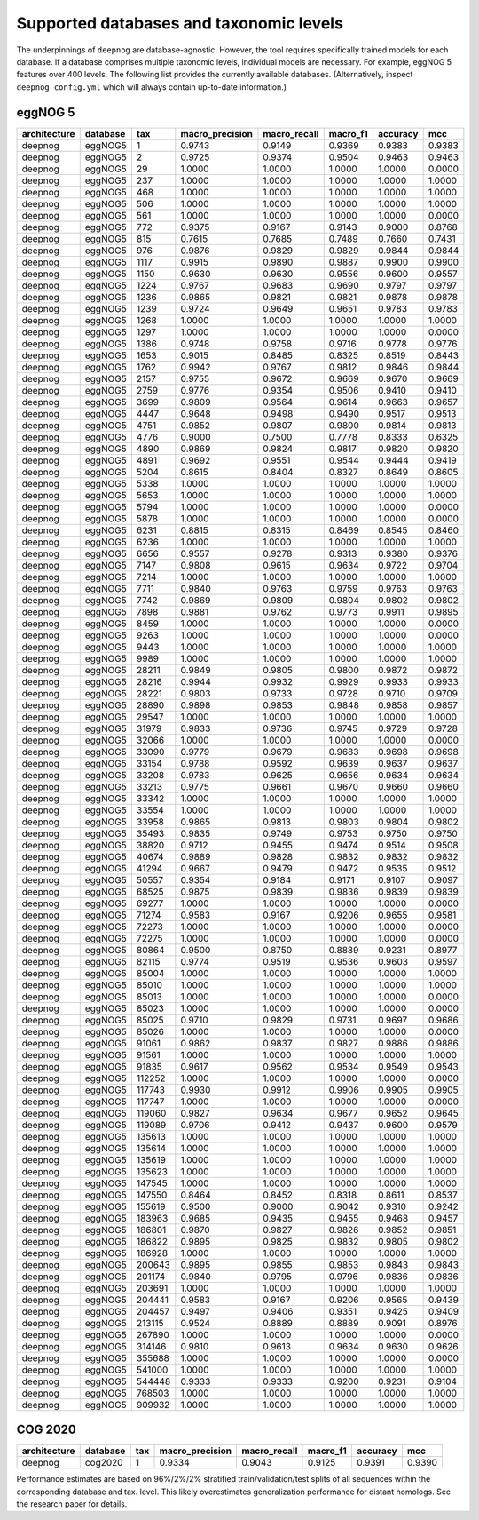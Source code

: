 ========================================
Supported databases and taxonomic levels
========================================

The underpinnings of ``deepnog`` are database-agnostic.
However, the tool requires specifically trained models for each database.
If a database comprises multiple taxonomic levels,
individual models are necessary. For example, eggNOG 5 features over
400 levels. The following list provides the currently available databases.
(Alternatively, inspect ``deepnog_config.yml`` which will always contain
up-to-date information.)


.. comment
  Using https://www.tablesgenerator.com/text_tables, click "Use reStructuredText syntax"

eggNOG 5
========

+--------------+----------+--------+-----------------+--------------+----------+----------+--------+
| architecture | database | tax    | macro_precision | macro_recall | macro_f1 | accuracy | mcc    |
+==============+==========+========+=================+==============+==========+==========+========+
| deepnog      | eggNOG5  | 1      | 0.9743          | 0.9149       | 0.9369   | 0.9383   | 0.9383 |
+--------------+----------+--------+-----------------+--------------+----------+----------+--------+
| deepnog      | eggNOG5  | 2      | 0.9725          | 0.9374       | 0.9504   | 0.9463   | 0.9463 |
+--------------+----------+--------+-----------------+--------------+----------+----------+--------+
| deepnog      | eggNOG5  | 29     | 1.0000          | 1.0000       | 1.0000   | 1.0000   | 0.0000 |
+--------------+----------+--------+-----------------+--------------+----------+----------+--------+
| deepnog      | eggNOG5  | 237    | 1.0000          | 1.0000       | 1.0000   | 1.0000   | 1.0000 |
+--------------+----------+--------+-----------------+--------------+----------+----------+--------+
| deepnog      | eggNOG5  | 468    | 1.0000          | 1.0000       | 1.0000   | 1.0000   | 1.0000 |
+--------------+----------+--------+-----------------+--------------+----------+----------+--------+
| deepnog      | eggNOG5  | 506    | 1.0000          | 1.0000       | 1.0000   | 1.0000   | 1.0000 |
+--------------+----------+--------+-----------------+--------------+----------+----------+--------+
| deepnog      | eggNOG5  | 561    | 1.0000          | 1.0000       | 1.0000   | 1.0000   | 0.0000 |
+--------------+----------+--------+-----------------+--------------+----------+----------+--------+
| deepnog      | eggNOG5  | 772    | 0.9375          | 0.9167       | 0.9143   | 0.9000   | 0.8768 |
+--------------+----------+--------+-----------------+--------------+----------+----------+--------+
| deepnog      | eggNOG5  | 815    | 0.7615          | 0.7685       | 0.7489   | 0.7660   | 0.7431 |
+--------------+----------+--------+-----------------+--------------+----------+----------+--------+
| deepnog      | eggNOG5  | 976    | 0.9876          | 0.9829       | 0.9829   | 0.9844   | 0.9844 |
+--------------+----------+--------+-----------------+--------------+----------+----------+--------+
| deepnog      | eggNOG5  | 1117   | 0.9915          | 0.9890       | 0.9887   | 0.9900   | 0.9900 |
+--------------+----------+--------+-----------------+--------------+----------+----------+--------+
| deepnog      | eggNOG5  | 1150   | 0.9630          | 0.9630       | 0.9556   | 0.9600   | 0.9557 |
+--------------+----------+--------+-----------------+--------------+----------+----------+--------+
| deepnog      | eggNOG5  | 1224   | 0.9767          | 0.9683       | 0.9690   | 0.9797   | 0.9797 |
+--------------+----------+--------+-----------------+--------------+----------+----------+--------+
| deepnog      | eggNOG5  | 1236   | 0.9865          | 0.9821       | 0.9821   | 0.9878   | 0.9878 |
+--------------+----------+--------+-----------------+--------------+----------+----------+--------+
| deepnog      | eggNOG5  | 1239   | 0.9724          | 0.9649       | 0.9651   | 0.9783   | 0.9783 |
+--------------+----------+--------+-----------------+--------------+----------+----------+--------+
| deepnog      | eggNOG5  | 1268   | 1.0000          | 1.0000       | 1.0000   | 1.0000   | 1.0000 |
+--------------+----------+--------+-----------------+--------------+----------+----------+--------+
| deepnog      | eggNOG5  | 1297   | 1.0000          | 1.0000       | 1.0000   | 1.0000   | 0.0000 |
+--------------+----------+--------+-----------------+--------------+----------+----------+--------+
| deepnog      | eggNOG5  | 1386   | 0.9748          | 0.9758       | 0.9716   | 0.9778   | 0.9776 |
+--------------+----------+--------+-----------------+--------------+----------+----------+--------+
| deepnog      | eggNOG5  | 1653   | 0.9015          | 0.8485       | 0.8325   | 0.8519   | 0.8443 |
+--------------+----------+--------+-----------------+--------------+----------+----------+--------+
| deepnog      | eggNOG5  | 1762   | 0.9942          | 0.9767       | 0.9812   | 0.9846   | 0.9844 |
+--------------+----------+--------+-----------------+--------------+----------+----------+--------+
| deepnog      | eggNOG5  | 2157   | 0.9755          | 0.9672       | 0.9669   | 0.9670   | 0.9669 |
+--------------+----------+--------+-----------------+--------------+----------+----------+--------+
| deepnog      | eggNOG5  | 2759   | 0.9776          | 0.9354       | 0.9506   | 0.9410   | 0.9410 |
+--------------+----------+--------+-----------------+--------------+----------+----------+--------+
| deepnog      | eggNOG5  | 3699   | 0.9809          | 0.9564       | 0.9614   | 0.9663   | 0.9657 |
+--------------+----------+--------+-----------------+--------------+----------+----------+--------+
| deepnog      | eggNOG5  | 4447   | 0.9648          | 0.9498       | 0.9490   | 0.9517   | 0.9513 |
+--------------+----------+--------+-----------------+--------------+----------+----------+--------+
| deepnog      | eggNOG5  | 4751   | 0.9852          | 0.9807       | 0.9800   | 0.9814   | 0.9813 |
+--------------+----------+--------+-----------------+--------------+----------+----------+--------+
| deepnog      | eggNOG5  | 4776   | 0.9000          | 0.7500       | 0.7778   | 0.8333   | 0.6325 |
+--------------+----------+--------+-----------------+--------------+----------+----------+--------+
| deepnog      | eggNOG5  | 4890   | 0.9869          | 0.9824       | 0.9817   | 0.9820   | 0.9820 |
+--------------+----------+--------+-----------------+--------------+----------+----------+--------+
| deepnog      | eggNOG5  | 4891   | 0.9692          | 0.9551       | 0.9544   | 0.9444   | 0.9419 |
+--------------+----------+--------+-----------------+--------------+----------+----------+--------+
| deepnog      | eggNOG5  | 5204   | 0.8615          | 0.8404       | 0.8327   | 0.8649   | 0.8605 |
+--------------+----------+--------+-----------------+--------------+----------+----------+--------+
| deepnog      | eggNOG5  | 5338   | 1.0000          | 1.0000       | 1.0000   | 1.0000   | 1.0000 |
+--------------+----------+--------+-----------------+--------------+----------+----------+--------+
| deepnog      | eggNOG5  | 5653   | 1.0000          | 1.0000       | 1.0000   | 1.0000   | 1.0000 |
+--------------+----------+--------+-----------------+--------------+----------+----------+--------+
| deepnog      | eggNOG5  | 5794   | 1.0000          | 1.0000       | 1.0000   | 1.0000   | 0.0000 |
+--------------+----------+--------+-----------------+--------------+----------+----------+--------+
| deepnog      | eggNOG5  | 5878   | 1.0000          | 1.0000       | 1.0000   | 1.0000   | 0.0000 |
+--------------+----------+--------+-----------------+--------------+----------+----------+--------+
| deepnog      | eggNOG5  | 6231   | 0.8815          | 0.8315       | 0.8469   | 0.8545   | 0.8460 |
+--------------+----------+--------+-----------------+--------------+----------+----------+--------+
| deepnog      | eggNOG5  | 6236   | 1.0000          | 1.0000       | 1.0000   | 1.0000   | 1.0000 |
+--------------+----------+--------+-----------------+--------------+----------+----------+--------+
| deepnog      | eggNOG5  | 6656   | 0.9557          | 0.9278       | 0.9313   | 0.9380   | 0.9376 |
+--------------+----------+--------+-----------------+--------------+----------+----------+--------+
| deepnog      | eggNOG5  | 7147   | 0.9808          | 0.9615       | 0.9634   | 0.9722   | 0.9704 |
+--------------+----------+--------+-----------------+--------------+----------+----------+--------+
| deepnog      | eggNOG5  | 7214   | 1.0000          | 1.0000       | 1.0000   | 1.0000   | 1.0000 |
+--------------+----------+--------+-----------------+--------------+----------+----------+--------+
| deepnog      | eggNOG5  | 7711   | 0.9840          | 0.9763       | 0.9759   | 0.9763   | 0.9763 |
+--------------+----------+--------+-----------------+--------------+----------+----------+--------+
| deepnog      | eggNOG5  | 7742   | 0.9869          | 0.9809       | 0.9804   | 0.9802   | 0.9802 |
+--------------+----------+--------+-----------------+--------------+----------+----------+--------+
| deepnog      | eggNOG5  | 7898   | 0.9881          | 0.9762       | 0.9773   | 0.9911   | 0.9895 |
+--------------+----------+--------+-----------------+--------------+----------+----------+--------+
| deepnog      | eggNOG5  | 8459   | 1.0000          | 1.0000       | 1.0000   | 1.0000   | 0.0000 |
+--------------+----------+--------+-----------------+--------------+----------+----------+--------+
| deepnog      | eggNOG5  | 9263   | 1.0000          | 1.0000       | 1.0000   | 1.0000   | 0.0000 |
+--------------+----------+--------+-----------------+--------------+----------+----------+--------+
| deepnog      | eggNOG5  | 9443   | 1.0000          | 1.0000       | 1.0000   | 1.0000   | 1.0000 |
+--------------+----------+--------+-----------------+--------------+----------+----------+--------+
| deepnog      | eggNOG5  | 9989   | 1.0000          | 1.0000       | 1.0000   | 1.0000   | 1.0000 |
+--------------+----------+--------+-----------------+--------------+----------+----------+--------+
| deepnog      | eggNOG5  | 28211  | 0.9849          | 0.9805       | 0.9800   | 0.9872   | 0.9872 |
+--------------+----------+--------+-----------------+--------------+----------+----------+--------+
| deepnog      | eggNOG5  | 28216  | 0.9944          | 0.9932       | 0.9929   | 0.9933   | 0.9933 |
+--------------+----------+--------+-----------------+--------------+----------+----------+--------+
| deepnog      | eggNOG5  | 28221  | 0.9803          | 0.9733       | 0.9728   | 0.9710   | 0.9709 |
+--------------+----------+--------+-----------------+--------------+----------+----------+--------+
| deepnog      | eggNOG5  | 28890  | 0.9898          | 0.9853       | 0.9848   | 0.9858   | 0.9857 |
+--------------+----------+--------+-----------------+--------------+----------+----------+--------+
| deepnog      | eggNOG5  | 29547  | 1.0000          | 1.0000       | 1.0000   | 1.0000   | 1.0000 |
+--------------+----------+--------+-----------------+--------------+----------+----------+--------+
| deepnog      | eggNOG5  | 31979  | 0.9833          | 0.9736       | 0.9745   | 0.9729   | 0.9728 |
+--------------+----------+--------+-----------------+--------------+----------+----------+--------+
| deepnog      | eggNOG5  | 32066  | 1.0000          | 1.0000       | 1.0000   | 1.0000   | 0.0000 |
+--------------+----------+--------+-----------------+--------------+----------+----------+--------+
| deepnog      | eggNOG5  | 33090  | 0.9779          | 0.9679       | 0.9683   | 0.9698   | 0.9698 |
+--------------+----------+--------+-----------------+--------------+----------+----------+--------+
| deepnog      | eggNOG5  | 33154  | 0.9788          | 0.9592       | 0.9639   | 0.9637   | 0.9637 |
+--------------+----------+--------+-----------------+--------------+----------+----------+--------+
| deepnog      | eggNOG5  | 33208  | 0.9783          | 0.9625       | 0.9656   | 0.9634   | 0.9634 |
+--------------+----------+--------+-----------------+--------------+----------+----------+--------+
| deepnog      | eggNOG5  | 33213  | 0.9775          | 0.9661       | 0.9670   | 0.9660   | 0.9660 |
+--------------+----------+--------+-----------------+--------------+----------+----------+--------+
| deepnog      | eggNOG5  | 33342  | 1.0000          | 1.0000       | 1.0000   | 1.0000   | 1.0000 |
+--------------+----------+--------+-----------------+--------------+----------+----------+--------+
| deepnog      | eggNOG5  | 33554  | 1.0000          | 1.0000       | 1.0000   | 1.0000   | 1.0000 |
+--------------+----------+--------+-----------------+--------------+----------+----------+--------+
| deepnog      | eggNOG5  | 33958  | 0.9865          | 0.9813       | 0.9803   | 0.9804   | 0.9802 |
+--------------+----------+--------+-----------------+--------------+----------+----------+--------+
| deepnog      | eggNOG5  | 35493  | 0.9835          | 0.9749       | 0.9753   | 0.9750   | 0.9750 |
+--------------+----------+--------+-----------------+--------------+----------+----------+--------+
| deepnog      | eggNOG5  | 38820  | 0.9712          | 0.9455       | 0.9474   | 0.9514   | 0.9508 |
+--------------+----------+--------+-----------------+--------------+----------+----------+--------+
| deepnog      | eggNOG5  | 40674  | 0.9889          | 0.9828       | 0.9832   | 0.9832   | 0.9832 |
+--------------+----------+--------+-----------------+--------------+----------+----------+--------+
| deepnog      | eggNOG5  | 41294  | 0.9667          | 0.9479       | 0.9472   | 0.9535   | 0.9512 |
+--------------+----------+--------+-----------------+--------------+----------+----------+--------+
| deepnog      | eggNOG5  | 50557  | 0.9354          | 0.9184       | 0.9171   | 0.9107   | 0.9097 |
+--------------+----------+--------+-----------------+--------------+----------+----------+--------+
| deepnog      | eggNOG5  | 68525  | 0.9875          | 0.9839       | 0.9836   | 0.9839   | 0.9839 |
+--------------+----------+--------+-----------------+--------------+----------+----------+--------+
| deepnog      | eggNOG5  | 69277  | 1.0000          | 1.0000       | 1.0000   | 1.0000   | 0.0000 |
+--------------+----------+--------+-----------------+--------------+----------+----------+--------+
| deepnog      | eggNOG5  | 71274  | 0.9583          | 0.9167       | 0.9206   | 0.9655   | 0.9581 |
+--------------+----------+--------+-----------------+--------------+----------+----------+--------+
| deepnog      | eggNOG5  | 72273  | 1.0000          | 1.0000       | 1.0000   | 1.0000   | 0.0000 |
+--------------+----------+--------+-----------------+--------------+----------+----------+--------+
| deepnog      | eggNOG5  | 72275  | 1.0000          | 1.0000       | 1.0000   | 1.0000   | 0.0000 |
+--------------+----------+--------+-----------------+--------------+----------+----------+--------+
| deepnog      | eggNOG5  | 80864  | 0.9500          | 0.8750       | 0.8889   | 0.9231   | 0.8977 |
+--------------+----------+--------+-----------------+--------------+----------+----------+--------+
| deepnog      | eggNOG5  | 82115  | 0.9774          | 0.9519       | 0.9536   | 0.9603   | 0.9597 |
+--------------+----------+--------+-----------------+--------------+----------+----------+--------+
| deepnog      | eggNOG5  | 85004  | 1.0000          | 1.0000       | 1.0000   | 1.0000   | 1.0000 |
+--------------+----------+--------+-----------------+--------------+----------+----------+--------+
| deepnog      | eggNOG5  | 85010  | 1.0000          | 1.0000       | 1.0000   | 1.0000   | 1.0000 |
+--------------+----------+--------+-----------------+--------------+----------+----------+--------+
| deepnog      | eggNOG5  | 85013  | 1.0000          | 1.0000       | 1.0000   | 1.0000   | 0.0000 |
+--------------+----------+--------+-----------------+--------------+----------+----------+--------+
| deepnog      | eggNOG5  | 85023  | 1.0000          | 1.0000       | 1.0000   | 1.0000   | 0.0000 |
+--------------+----------+--------+-----------------+--------------+----------+----------+--------+
| deepnog      | eggNOG5  | 85025  | 0.9710          | 0.9829       | 0.9731   | 0.9697   | 0.9686 |
+--------------+----------+--------+-----------------+--------------+----------+----------+--------+
| deepnog      | eggNOG5  | 85026  | 1.0000          | 1.0000       | 1.0000   | 1.0000   | 0.0000 |
+--------------+----------+--------+-----------------+--------------+----------+----------+--------+
| deepnog      | eggNOG5  | 91061  | 0.9862          | 0.9837       | 0.9827   | 0.9886   | 0.9886 |
+--------------+----------+--------+-----------------+--------------+----------+----------+--------+
| deepnog      | eggNOG5  | 91561  | 1.0000          | 1.0000       | 1.0000   | 1.0000   | 1.0000 |
+--------------+----------+--------+-----------------+--------------+----------+----------+--------+
| deepnog      | eggNOG5  | 91835  | 0.9617          | 0.9562       | 0.9534   | 0.9549   | 0.9543 |
+--------------+----------+--------+-----------------+--------------+----------+----------+--------+
| deepnog      | eggNOG5  | 112252 | 1.0000          | 1.0000       | 1.0000   | 1.0000   | 0.0000 |
+--------------+----------+--------+-----------------+--------------+----------+----------+--------+
| deepnog      | eggNOG5  | 117743 | 0.9930          | 0.9912       | 0.9906   | 0.9905   | 0.9905 |
+--------------+----------+--------+-----------------+--------------+----------+----------+--------+
| deepnog      | eggNOG5  | 117747 | 1.0000          | 1.0000       | 1.0000   | 1.0000   | 0.0000 |
+--------------+----------+--------+-----------------+--------------+----------+----------+--------+
| deepnog      | eggNOG5  | 119060 | 0.9827          | 0.9634       | 0.9677   | 0.9652   | 0.9645 |
+--------------+----------+--------+-----------------+--------------+----------+----------+--------+
| deepnog      | eggNOG5  | 119089 | 0.9706          | 0.9412       | 0.9437   | 0.9600   | 0.9579 |
+--------------+----------+--------+-----------------+--------------+----------+----------+--------+
| deepnog      | eggNOG5  | 135613 | 1.0000          | 1.0000       | 1.0000   | 1.0000   | 1.0000 |
+--------------+----------+--------+-----------------+--------------+----------+----------+--------+
| deepnog      | eggNOG5  | 135614 | 1.0000          | 1.0000       | 1.0000   | 1.0000   | 1.0000 |
+--------------+----------+--------+-----------------+--------------+----------+----------+--------+
| deepnog      | eggNOG5  | 135619 | 1.0000          | 1.0000       | 1.0000   | 1.0000   | 1.0000 |
+--------------+----------+--------+-----------------+--------------+----------+----------+--------+
| deepnog      | eggNOG5  | 135623 | 1.0000          | 1.0000       | 1.0000   | 1.0000   | 1.0000 |
+--------------+----------+--------+-----------------+--------------+----------+----------+--------+
| deepnog      | eggNOG5  | 147545 | 1.0000          | 1.0000       | 1.0000   | 1.0000   | 1.0000 |
+--------------+----------+--------+-----------------+--------------+----------+----------+--------+
| deepnog      | eggNOG5  | 147550 | 0.8464          | 0.8452       | 0.8318   | 0.8611   | 0.8537 |
+--------------+----------+--------+-----------------+--------------+----------+----------+--------+
| deepnog      | eggNOG5  | 155619 | 0.9500          | 0.9000       | 0.9042   | 0.9310   | 0.9242 |
+--------------+----------+--------+-----------------+--------------+----------+----------+--------+
| deepnog      | eggNOG5  | 183963 | 0.9685          | 0.9435       | 0.9455   | 0.9468   | 0.9457 |
+--------------+----------+--------+-----------------+--------------+----------+----------+--------+
| deepnog      | eggNOG5  | 186801 | 0.9870          | 0.9827       | 0.9826   | 0.9852   | 0.9851 |
+--------------+----------+--------+-----------------+--------------+----------+----------+--------+
| deepnog      | eggNOG5  | 186822 | 0.9895          | 0.9825       | 0.9832   | 0.9805   | 0.9802 |
+--------------+----------+--------+-----------------+--------------+----------+----------+--------+
| deepnog      | eggNOG5  | 186928 | 1.0000          | 1.0000       | 1.0000   | 1.0000   | 1.0000 |
+--------------+----------+--------+-----------------+--------------+----------+----------+--------+
| deepnog      | eggNOG5  | 200643 | 0.9895          | 0.9855       | 0.9853   | 0.9843   | 0.9843 |
+--------------+----------+--------+-----------------+--------------+----------+----------+--------+
| deepnog      | eggNOG5  | 201174 | 0.9840          | 0.9795       | 0.9796   | 0.9836   | 0.9836 |
+--------------+----------+--------+-----------------+--------------+----------+----------+--------+
| deepnog      | eggNOG5  | 203691 | 1.0000          | 1.0000       | 1.0000   | 1.0000   | 1.0000 |
+--------------+----------+--------+-----------------+--------------+----------+----------+--------+
| deepnog      | eggNOG5  | 204441 | 0.9583          | 0.9167       | 0.9206   | 0.9565   | 0.9439 |
+--------------+----------+--------+-----------------+--------------+----------+----------+--------+
| deepnog      | eggNOG5  | 204457 | 0.9497          | 0.9406       | 0.9351   | 0.9425   | 0.9409 |
+--------------+----------+--------+-----------------+--------------+----------+----------+--------+
| deepnog      | eggNOG5  | 213115 | 0.9524          | 0.8889       | 0.8889   | 0.9091   | 0.8976 |
+--------------+----------+--------+-----------------+--------------+----------+----------+--------+
| deepnog      | eggNOG5  | 267890 | 1.0000          | 1.0000       | 1.0000   | 1.0000   | 0.0000 |
+--------------+----------+--------+-----------------+--------------+----------+----------+--------+
| deepnog      | eggNOG5  | 314146 | 0.9810          | 0.9613       | 0.9634   | 0.9630   | 0.9626 |
+--------------+----------+--------+-----------------+--------------+----------+----------+--------+
| deepnog      | eggNOG5  | 355688 | 1.0000          | 1.0000       | 1.0000   | 1.0000   | 0.0000 |
+--------------+----------+--------+-----------------+--------------+----------+----------+--------+
| deepnog      | eggNOG5  | 541000 | 1.0000          | 1.0000       | 1.0000   | 1.0000   | 1.0000 |
+--------------+----------+--------+-----------------+--------------+----------+----------+--------+
| deepnog      | eggNOG5  | 544448 | 0.9333          | 0.9333       | 0.9200   | 0.9231   | 0.9104 |
+--------------+----------+--------+-----------------+--------------+----------+----------+--------+
| deepnog      | eggNOG5  | 768503 | 1.0000          | 1.0000       | 1.0000   | 1.0000   | 1.0000 |
+--------------+----------+--------+-----------------+--------------+----------+----------+--------+
| deepnog      | eggNOG5  | 909932 | 1.0000          | 1.0000       | 1.0000   | 1.0000   | 1.0000 |
+--------------+----------+--------+-----------------+--------------+----------+----------+--------+

COG 2020
========
+--------------+----------+--------+-----------------+--------------+----------+----------+--------+
| architecture | database | tax    | macro_precision | macro_recall | macro_f1 | accuracy | mcc    |
+==============+==========+========+=================+==============+==========+==========+========+
| deepnog      | cog2020  | 1      | 0.9334          | 0.9043       | 0.9125   | 0.9391   | 0.9390 |
+--------------+----------+--------+-----------------+--------------+----------+----------+--------+

Performance estimates are based on 96%/2%/2% stratified
train/validation/test splits of all sequences within the corresponding
database and tax. level.
This likely overestimates generalization performance for distant homologs.
See the research paper for details.
